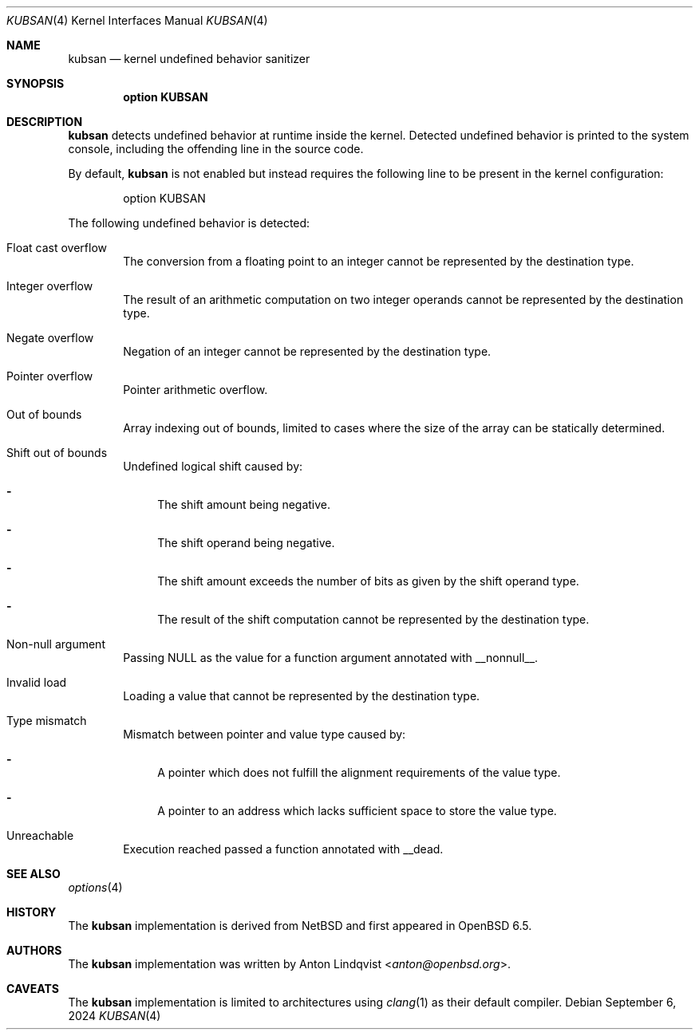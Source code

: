 .\"	$OpenBSD: kubsan.4,v 1.4 2024/09/06 13:30:59 mbuhl Exp $
.\"
.\" Copyright (c) 2019 Anton Lindqvist <anton@openbsd.org>
.\"
.\" Permission to use, copy, modify, and distribute this software for any
.\" purpose with or without fee is hereby granted, provided that the above
.\" copyright notice and this permission notice appear in all copies.
.\"
.\" THE SOFTWARE IS PROVIDED "AS IS" AND THE AUTHOR DISCLAIMS ALL WARRANTIES
.\" WITH REGARD TO THIS SOFTWARE INCLUDING ALL IMPLIED WARRANTIES OF
.\" MERCHANTABILITY AND FITNESS. IN NO EVENT SHALL THE AUTHOR BE LIABLE FOR
.\" ANY SPECIAL, DIRECT, INDIRECT, OR CONSEQUENTIAL DAMAGES OR ANY DAMAGES
.\" WHATSOEVER RESULTING FROM LOSS OF USE, DATA OR PROFITS, WHETHER IN AN
.\" ACTION OF CONTRACT, NEGLIGENCE OR OTHER TORTIOUS ACTION, ARISING OUT OF
.\" OR IN CONNECTION WITH THE USE OR PERFORMANCE OF THIS SOFTWARE.
.Dd $Mdocdate: September 6 2024 $
.Dt KUBSAN 4
.Os
.Sh NAME
.Nm kubsan
.Nd kernel undefined behavior sanitizer
.Sh SYNOPSIS
.Cd option KUBSAN
.Sh DESCRIPTION
.Nm
detects undefined behavior at runtime inside the kernel.
Detected undefined behavior is printed to the system console,
including the offending line in the source code.
.Pp
By default,
.Nm
is not enabled but instead requires the following line to be present in the
kernel configuration:
.Bd -literal -offset indent
option KUBSAN
.Ed
.Pp
The following undefined behavior is detected:
.Bl -tag -width 4n
.It Float cast overflow
The conversion from a floating point to an integer cannot be represented by
the destination type.
.It Integer overflow
The result of an arithmetic computation on two integer operands cannot be
represented by the destination type.
.It Negate overflow
Negation of an integer cannot be represented by the destination type.
.It Pointer overflow
Pointer arithmetic overflow.
.It Out of bounds
Array indexing out of bounds, limited to cases where the size of the array
can be statically determined.
.It Shift out of bounds
Undefined logical shift caused by:
.Bl -dash
.It
The shift amount being negative.
.It
The shift operand being negative.
.It
The shift amount exceeds the number of bits as given by the shift operand
type.
.It
The result of the shift computation cannot be represented by the destination
type.
.El
.It Non-null argument
Passing
.Dv NULL
as the value for a function argument annotated with
.Dv __nonnull__ .
.It Invalid load
Loading a value that cannot be represented by the destination type.
.It Type mismatch
Mismatch between pointer and value type caused by:
.Bl -dash
.It
A pointer which does not fulfill the alignment requirements of the value type.
.It
A pointer to an address which lacks sufficient space to store the value type.
.El
.It Unreachable
Execution reached passed a function annotated with
.Dv __dead .
.El
.Sh SEE ALSO
.Xr options 4
.Sh HISTORY
The
.Nm
implementation
is derived from
.Nx
and first appeared in
.Ox 6.5 .
.Sh AUTHORS
The
.Nm
implementation was written by
.An Anton Lindqvist Aq Mt anton@openbsd.org .
.Sh CAVEATS
The
.Nm
implementation is limited to architectures using
.Xr clang 1
as their default compiler.
